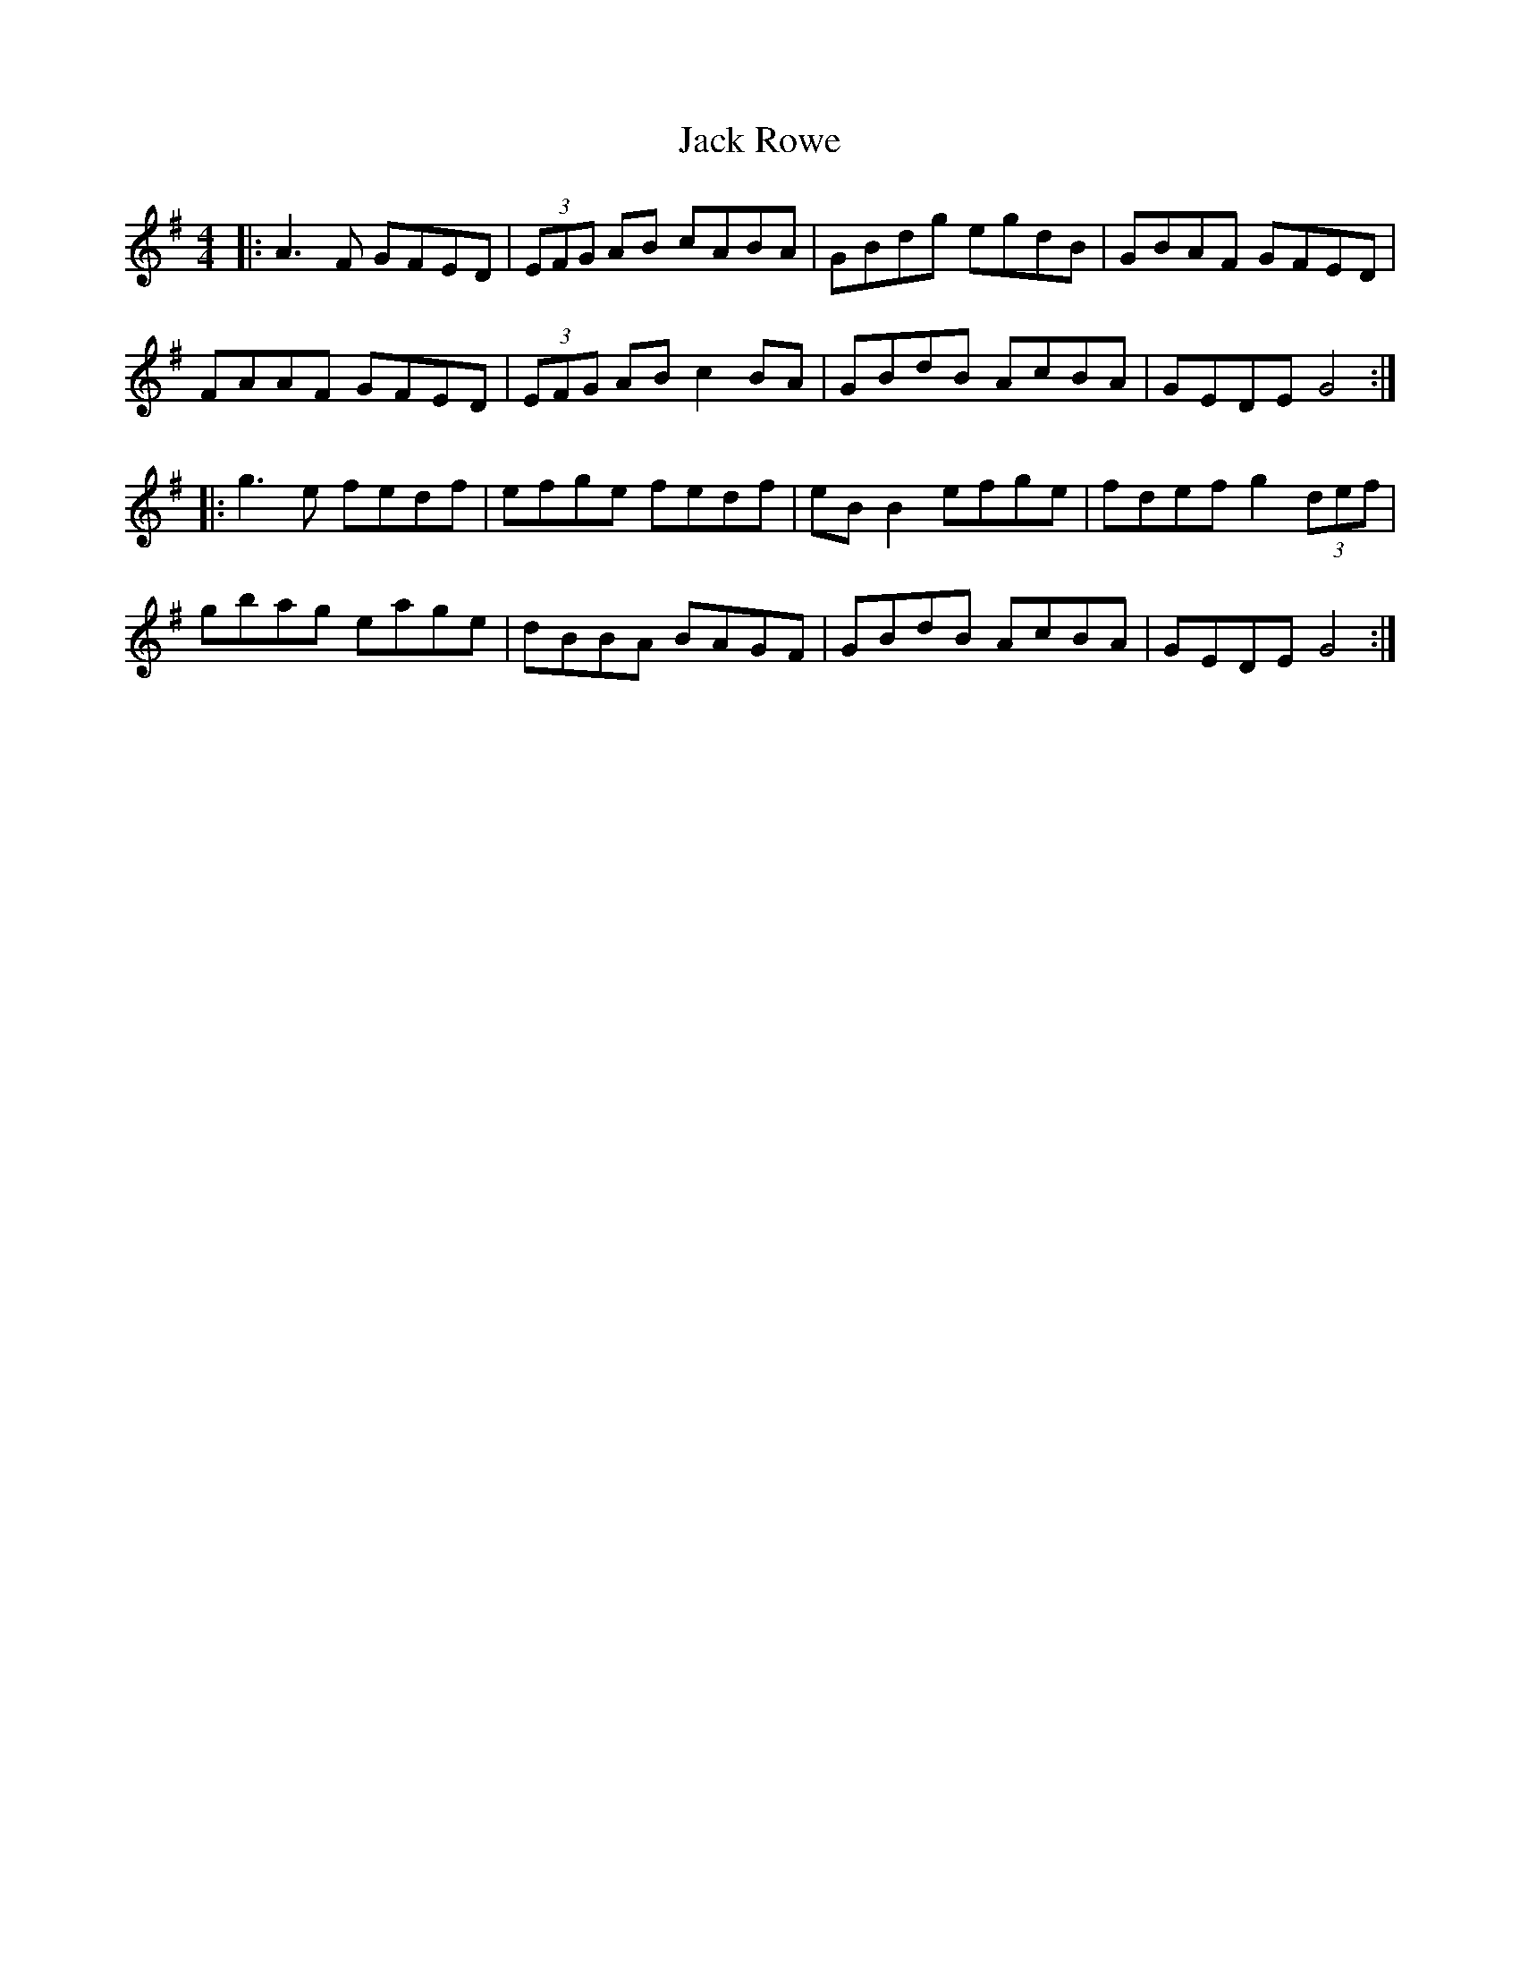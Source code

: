 X: 19353
T: Jack Rowe
R: reel
M: 4/4
K: Gmajor
|:A3F GFED|(3EFG AB cABA|GBdg egdB|GBAF GFED|
FAAF GFED|(3EFG AB c2BA|GBdB AcBA|GEDE G4:|
|:g3e fedf|efge fedf|eBB2 efge|fdef g2 (3def|
gbag eage|dBBA BAGF|GBdB AcBA|GEDE G4:|

